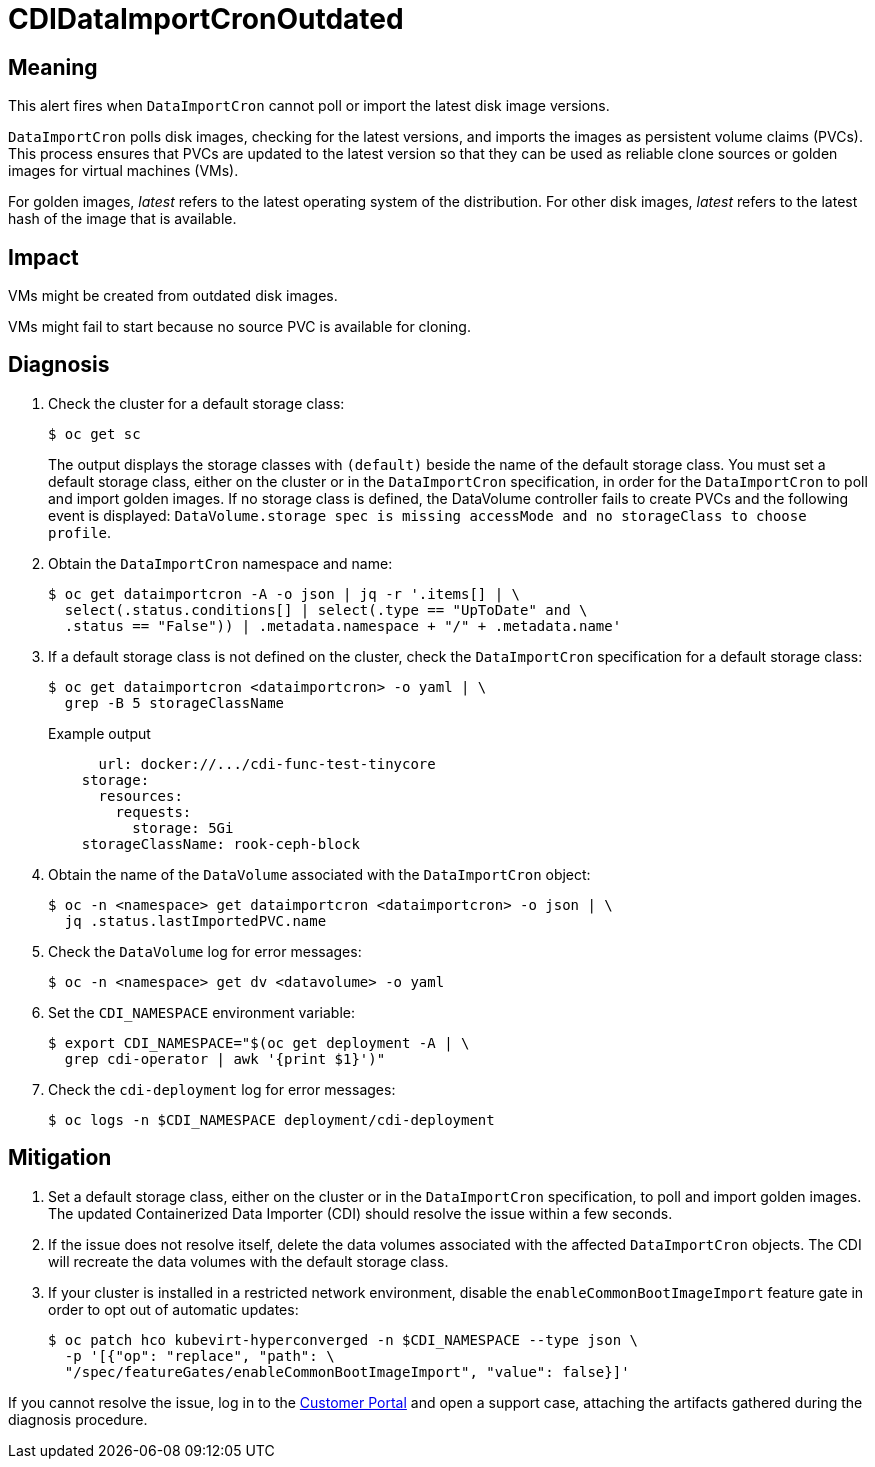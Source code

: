 // Module included in the following assemblies:
//
// * virt/logging_events_monitoring/virt-runbooks.adoc

:_content-type: REFERENCE
[id="virt-runbook-cdidataimportcronoutdated_{context}"]
= CDIDataImportCronOutdated

// Edited by apinnick, Dec. 2022

[discrete]
[id="meaning-cdidataimportcronoutdated_{context}"]
== Meaning

This alert fires when `DataImportCron` cannot poll or import the latest disk
image versions.

`DataImportCron` polls disk images, checking for the latest versions, and
imports the images as persistent volume claims (PVCs). This process ensures
that PVCs are updated to the latest version so that they can be used as
reliable clone sources or golden images for virtual machines (VMs).

For golden images, _latest_ refers to the latest operating system of the
distribution. For other disk images, _latest_ refers to the latest hash of the
image that is available.

[discrete]
[id="impact-cdidataimportcronoutdated_{context}"]
== Impact

VMs might be created from outdated disk images.

VMs might fail to start because no source PVC is available for cloning.

[discrete]
[id="diagnosis-cdidataimportcronoutdated_{context}"]
== Diagnosis

. Check the cluster for a default storage class:
+
[source,terminal]
----
$ oc get sc
----
+
The output displays the storage classes with `(default)` beside the name
of the default storage class. You must set a default storage class, either on
the cluster or in the `DataImportCron` specification, in order for the
`DataImportCron` to poll and import golden images. If no storage class is
defined, the DataVolume controller fails to create PVCs and the following
event is displayed: `DataVolume.storage spec is missing accessMode and no
storageClass to choose profile`.

. Obtain the `DataImportCron` namespace and name:
+
[source,terminal]
----
$ oc get dataimportcron -A -o json | jq -r '.items[] | \
  select(.status.conditions[] | select(.type == "UpToDate" and \
  .status == "False")) | .metadata.namespace + "/" + .metadata.name'
----

. If a default storage class is not defined on the cluster, check the
`DataImportCron` specification for a default storage class:
+
[source,terminal]
----
$ oc get dataimportcron <dataimportcron> -o yaml | \
  grep -B 5 storageClassName
----
+
.Example output
+
[source,yaml]
----
      url: docker://.../cdi-func-test-tinycore
    storage:
      resources:
        requests:
          storage: 5Gi
    storageClassName: rook-ceph-block
----

. Obtain the name of the `DataVolume` associated with the `DataImportCron`
object:
+
[source,terminal]
----
$ oc -n <namespace> get dataimportcron <dataimportcron> -o json | \
  jq .status.lastImportedPVC.name
----

. Check the `DataVolume` log for error messages:
+
[source,terminal]
----
$ oc -n <namespace> get dv <datavolume> -o yaml
----

. Set the `CDI_NAMESPACE` environment variable:
+
[source,terminal]
----
$ export CDI_NAMESPACE="$(oc get deployment -A | \
  grep cdi-operator | awk '{print $1}')"
----

. Check the `cdi-deployment` log for error messages:
+
[source,terminal]
----
$ oc logs -n $CDI_NAMESPACE deployment/cdi-deployment
----

[discrete]
[id="mitigation-cdidataimportcronoutdated_{context}"]
== Mitigation

. Set a default storage class, either on the cluster or in the `DataImportCron`
specification, to poll and import golden images. The updated Containerized Data
Importer (CDI) should resolve the issue within a few seconds.
. If the issue does not resolve itself, delete the data volumes associated
with the affected `DataImportCron` objects. The CDI will recreate the data
volumes with the default storage class.
. If your cluster is installed in a restricted network environment, disable
the `enableCommonBootImageImport` feature gate in order to opt out of automatic
updates:
+
[source,terminal]
----
$ oc patch hco kubevirt-hyperconverged -n $CDI_NAMESPACE --type json \
  -p '[{"op": "replace", "path": \
  "/spec/featureGates/enableCommonBootImageImport", "value": false}]'
----

If you cannot resolve the issue, log in to the
link:https://access.redhat.com[Customer Portal] and open a support case, attaching
the artifacts gathered during the diagnosis procedure.
